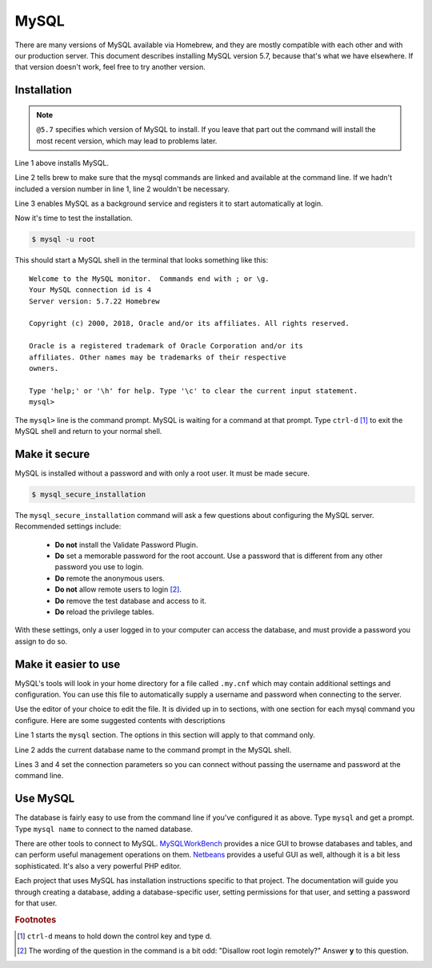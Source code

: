 MySQL
=====

There are many versions of MySQL available via Homebrew, and they are mostly
compatible with each other and with our production server. This document
describes installing MySQL version 5.7, because that's what we have elsewhere.
If that version doesn't work, feel free to try another version.

Installation
------------

.. code-block:: shell
  :linenos:

  $ brew install mysql@5.7
  $ brew link mysql@5.7 --force
  $ brew services start mysql@5.7

.. note::

  ``@5.7`` specifies which version of MySQL to install. If you leave that part out
  the command will install the most recent version, which may lead to problems
  later.

Line 1 above installs MySQL.

Line 2 tells brew to make sure that the mysql
commands are linked and available at the command line. If we hadn't included
a version number in line 1, line 2 wouldn't be necessary.

Line 3 enables MySQL as a background service and registers it to start automatically
at login.

Now it's time to test the installation.

.. code-block:: shell

  $ mysql -u root

This should start a MySQL shell in the terminal that looks something like this::

  Welcome to the MySQL monitor.  Commands end with ; or \g.
  Your MySQL connection id is 4
  Server version: 5.7.22 Homebrew

  Copyright (c) 2000, 2018, Oracle and/or its affiliates. All rights reserved.

  Oracle is a registered trademark of Oracle Corporation and/or its
  affiliates. Other names may be trademarks of their respective
  owners.

  Type 'help;' or '\h' for help. Type '\c' to clear the current input statement.
  mysql>

The ``mysql>`` line is the command prompt. MySQL is waiting for a command at that
prompt. Type ``ctrl-d`` [#f1]_ to exit the MySQL shell and return to your normal shell.

Make it secure
--------------

MySQL is installed without a password and with only a root user. It must be made
secure.

.. code-block:: shell

  $ mysql_secure_installation

The ``mysql_secure_installation`` command will ask a few questions about
configuring the MySQL server. Recommended settings include:

 * **Do not** install the Validate Password Plugin.
 * **Do** set a memorable password for the root account. Use a password that is
   different from any other password you use to login.
 * **Do** remote the anonymous users.
 * **Do not** allow remote users to login [#f2]_.
 * **Do** remove the test database and access to it.
 * **Do** reload the privilege tables.

With these settings, only a user logged in to your computer can access the
database, and must provide a password you assign to do so.

Make it easier to use
---------------------

MySQL's tools will look in your home directory for a file called ``.my.cnf``
which may contain additional settings and configuration. You can use this file
to automatically supply a username and password when connecting to the server.

Use the editor of your choice to edit the file. It is divided up in to sections,
with one section for each mysql command you configure. Here are some suggested
contents with descriptions

.. code-block:: ini
  :linenos:

  [mysql]
  prompt=mysql \d >
  user=root
  password=abc123

Line 1 starts the ``mysql`` section. The options in this section will apply to
that command only.

Line 2 adds the current database name to the command prompt in the MySQL shell.

Lines 3 and 4 set the connection parameters so you can connect without passing
the username and password at the command line.

Use MySQL
---------

The database is fairly easy to use from the command line if you've configured it
as above. Type ``mysql`` and get a prompt. Type ``mysql name`` to connect to
the named database.

There are other tools to connect to MySQL. `MySQLWorkBench`_ provides a nice GUI
to browse databases and tables, and can perform useful management operations on
them. `Netbeans`_ provides a useful GUI as well, although it is a bit less
sophisticated. It's also a very powerful PHP editor.

.. _MySQLWorkBench: https://www.mysql.com/products/workbench/
.. _Netbeans: https://netbeans.org/projects/www/

Each project that uses MySQL has installation instructions specific to that
project. The documentation will guide you through creating a database, adding
a database-specific user, setting permissions for that user, and setting a
password for that user.

.. todo::

  Include a mention of ``mysqldump`` for creating backups and how to load those
  backups back into MySQL.

.. rubric:: Footnotes

.. [#f1] ``ctrl-d`` means to hold down the control key and type d.
.. [#f2] The wording of the question in the command is a bit odd: "Disallow root
  login remotely?" Answer **y** to this question.
